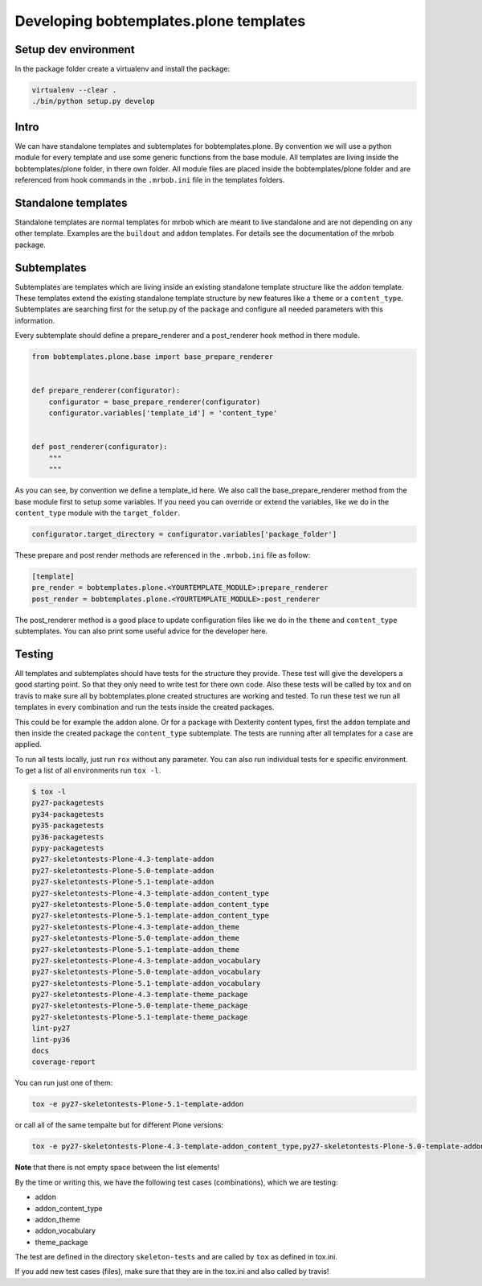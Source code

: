 =======================================
Developing bobtemplates.plone templates
=======================================

Setup dev environment
=====================

In the package folder create a virtualenv and install the package:

.. code-block:: sh

    virtualenv --clear .
    ./bin/python setup.py develop

Intro
=====

We can have standalone templates and subtemplates for bobtemplates.plone. By convention we will use a python module for every template and use some generic functions from the base module. All templates are living inside the bobtemplates/plone folder, in there own folder. All module files are placed inside the bobtemplates/plone folder and are referenced from hook commands in the ``.mrbob.ini`` file in the templates folders.

Standalone templates
=====================

Standalone templates are normal templates for mrbob which are meant to live standalone and are not depending on any other template. Examples are the ``buildout`` and ``addon`` templates. For details see the documentation of the mrbob package.

Subtemplates
============

Subtemplates are templates which are living inside an existing standalone template structure like the ``addon`` template. These templates extend the existing standalone template structure by new features like a ``theme`` or a ``content_type``. Subtemplates are searching first for the setup.py of the package and configure all needed parameters with this information.

Every subtemplate should define a prepare_renderer and a post_renderer hook method in there module.

.. code-block:: python

   from bobtemplates.plone.base import base_prepare_renderer


   def prepare_renderer(configurator):
       configurator = base_prepare_renderer(configurator)
       configurator.variables['template_id'] = 'content_type'


   def post_renderer(configurator):
       """
       """

As you can see, by convention we define a template_id here. We also call the base_prepare_renderer method from the base module first to setup some variables. If you need you can override or extend the variables, like we do in the ``content_type`` module with the ``target_folder``.

.. code-block:: python

   configurator.target_directory = configurator.variables['package_folder']

These prepare and post render methods are referenced in the ``.mrbob.ini`` file as follow:

.. code-block:: ini

   [template]
   pre_render = bobtemplates.plone.<YOURTEMPLATE_MODULE>:prepare_renderer
   post_render = bobtemplates.plone.<YOURTEMPLATE_MODULE>:post_renderer

The post_renderer method is a good place to update configuration files like we do in the ``theme`` and ``content_type`` subtemplates. You can also print some useful advice for the developer here.


Testing
=======

All templates and subtemplates should have tests for the structure they provide. These test will give the developers a good starting point. So that they only need to write test for there own code. Also these tests will be called by tox and on travis to make sure all by bobtemplates.plone created structures are working and tested. To run these test we run all templates in every combination and run the tests inside the created packages.

This could be for example the ``addon`` alone. Or for a package with Dexterity content types, first the ``addon`` template and then inside the created package the ``content_type`` subtemplate. The tests are running after all templates for a case are applied.

To run all tests locally, just run ``rox`` without any parameter. You can also run individual tests for e specific environment. To get a list of all environments run ``tox -l``.

.. code-block:: sh

   $ tox -l
   py27-packagetests
   py34-packagetests
   py35-packagetests
   py36-packagetests
   pypy-packagetests
   py27-skeletontests-Plone-4.3-template-addon
   py27-skeletontests-Plone-5.0-template-addon
   py27-skeletontests-Plone-5.1-template-addon
   py27-skeletontests-Plone-4.3-template-addon_content_type
   py27-skeletontests-Plone-5.0-template-addon_content_type
   py27-skeletontests-Plone-5.1-template-addon_content_type
   py27-skeletontests-Plone-4.3-template-addon_theme
   py27-skeletontests-Plone-5.0-template-addon_theme
   py27-skeletontests-Plone-5.1-template-addon_theme
   py27-skeletontests-Plone-4.3-template-addon_vocabulary
   py27-skeletontests-Plone-5.0-template-addon_vocabulary
   py27-skeletontests-Plone-5.1-template-addon_vocabulary
   py27-skeletontests-Plone-4.3-template-theme_package
   py27-skeletontests-Plone-5.0-template-theme_package
   py27-skeletontests-Plone-5.1-template-theme_package
   lint-py27
   lint-py36
   docs
   coverage-report

You can run just one of them:

.. code-block:: sh

   tox -e py27-skeletontests-Plone-5.1-template-addon

or call all of the same tempalte but for different Plone versions:

.. code-block:: sh

   tox -e py27-skeletontests-Plone-4.3-template-addon_content_type,py27-skeletontests-Plone-5.0-template-addon_content_type,py27-skeletontests-Plone-5.1-template-addon_content_type

**Note** that there is not empty space between the list elements!

By the time or writing this, we have the following test cases (combinations), which we are testing:

- addon
- addon_content_type
- addon_theme
- addon_vocabulary
- theme_package

The test are defined in the directory ``skeleton-tests`` and are called by ``tox`` as defined in tox.ini.

If you add new test cases (files), make sure that they are in the tox.ini and also called by travis!
